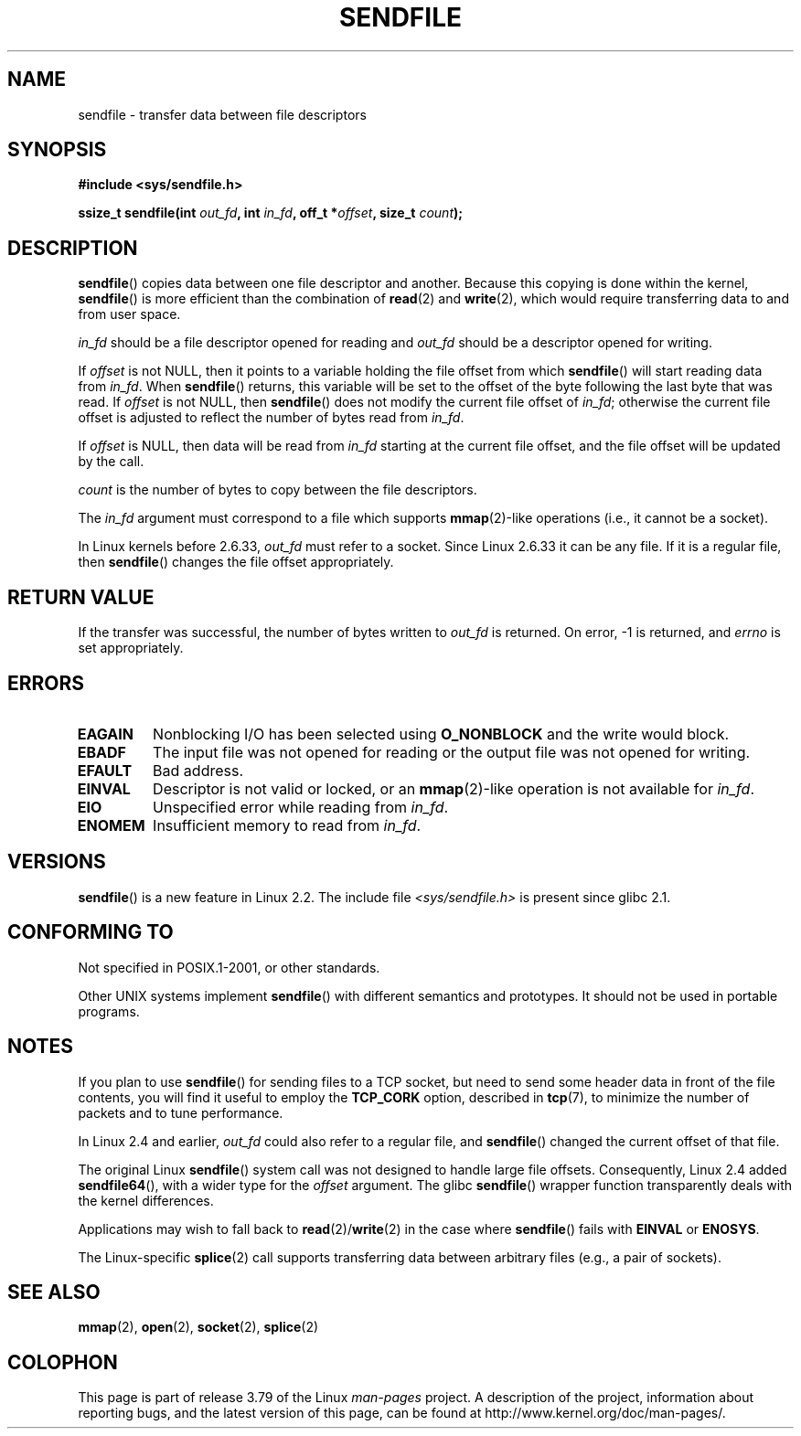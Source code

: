 .\" This man page is Copyright (C) 1998 Pawel Krawczyk.
.\"
.\" %%%LICENSE_START(VERBATIM_ONE_PARA)
.\" Permission is granted to distribute possibly modified copies
.\" of this page provided the header is included verbatim,
.\" and in case of nontrivial modification author and date
.\" of the modification is added to the header.
.\" %%%LICENSE_END
.\"
.\" $Id: sendfile.2,v 1.5 1999/05/18 11:54:11 freitag Exp $
.\" 2000-11-19 bert hubert <ahu@ds9a.nl>: in_fd cannot be socket
.\"
.\" 2004-12-17, mtk
.\"	updated description of in_fd and out_fd for 2.6
.\"	Various wording and formatting changes
.\"
.\" 2005-03-31 Martin Pool <mbp@sourcefrog.net> mmap() improvements
.\"
.TH SENDFILE 2 2011-09-14 "Linux" "Linux Programmer's Manual"
.SH NAME
sendfile \- transfer data between file descriptors
.SH SYNOPSIS
.B #include <sys/sendfile.h>
.sp
.BI "ssize_t sendfile(int" " out_fd" ", int" " in_fd" ", off_t *" \
                      offset ", size_t" " count" );
.\" The below is too ugly. Comments about glibc versions belong
.\" in the notes, not in the header.
.\"
.\" .B #include <features.h>
.\" .br
.\" .B #if (__GLIBC__==2 && __GLIBC_MINOR__>=1) || __GLIBC__>2
.\" .br
.\" .B #include <sys/sendfile.h>
.\" .br
.\" #else
.\" .br
.\" .B #include <sys/types.h>
.\" .br
.\" .B /* No system prototype before glibc 2.1. */
.\" .br
.\" .BI "ssize_t sendfile(int" " out_fd" ", int" " in_fd" ", off_t *" \
.\"                       offset ", size_t" " count" )
.\" .br
.\" .B #endif
.\"
.SH DESCRIPTION
.BR sendfile ()
copies data between one file descriptor and another.
Because this copying is done within the kernel,
.BR sendfile ()
is more efficient than the combination of
.BR read (2)
and
.BR write (2),
which would require transferring data to and from user space.

.I in_fd
should be a file descriptor opened for reading and
.I out_fd
should be a descriptor opened for writing.

If
.I offset
is not NULL, then it points
to a variable holding the file offset from which
.BR sendfile ()
will start reading data from
.IR in_fd .
When
.BR sendfile ()
returns, this variable
will be set to the offset of the byte following the last byte that was read.
If
.I offset
is not NULL, then
.BR sendfile ()
does not modify the current file offset of
.IR in_fd ;
otherwise the current file offset is adjusted to reflect
the number of bytes read from
.IR in_fd .

If
.I offset
is NULL, then data will be read from
.IR in_fd
starting at the current file offset,
and the file offset will be updated by the call.

.I count
is the number of bytes to copy between the file descriptors.

The
.IR in_fd
argument must correspond to a file which supports
.BR mmap (2)-like
operations
(i.e., it cannot be a socket).

In Linux kernels before 2.6.33,
.I out_fd
must refer to a socket.
Since Linux 2.6.33 it can be any file.
If it is a regular file, then
.BR sendfile ()
changes the file offset appropriately.
.SH RETURN VALUE
If the transfer was successful, the number of bytes written to
.I out_fd
is returned.
On error, \-1 is returned, and
.I errno
is set appropriately.
.SH ERRORS
.TP
.B EAGAIN
Nonblocking I/O has been selected using
.B O_NONBLOCK
and the write would block.
.TP
.B EBADF
The input file was not opened for reading or the output file
was not opened for writing.
.TP
.B EFAULT
Bad address.
.TP
.B EINVAL
Descriptor is not valid or locked, or an
.BR mmap (2)-like
operation is not available for
.IR in_fd .
.TP
.B EIO
Unspecified error while reading from
.IR in_fd .
.TP
.B ENOMEM
Insufficient memory to read from
.IR in_fd .
.SH VERSIONS
.BR sendfile ()
is a new feature in Linux 2.2.
The include file
.I <sys/sendfile.h>
is present since glibc 2.1.
.SH CONFORMING TO
Not specified in POSIX.1-2001, or other standards.

Other UNIX systems implement
.BR sendfile ()
with different semantics and prototypes.
It should not be used in portable programs.
.SH NOTES
If you plan to use
.BR sendfile ()
for sending files to a TCP socket, but need
to send some header data in front of the file contents, you will find
it useful to employ the
.B TCP_CORK
option, described in
.BR tcp (7),
to minimize the number of packets and to tune performance.

In Linux 2.4 and earlier,
.I out_fd
could also refer to a regular file, and
.BR sendfile ()
changed the current offset of that file.

The original Linux
.BR sendfile ()
system call was not designed to handle large file offsets.
Consequently, Linux 2.4 added
.BR sendfile64 (),
with a wider type for the
.I offset
argument.
The glibc
.BR sendfile ()
wrapper function transparently deals with the kernel differences.

Applications may wish to fall back to
.BR read (2)/ write (2)
in the case where
.BR sendfile ()
fails with
.B EINVAL
or
.BR ENOSYS .

The Linux-specific
.BR splice (2)
call supports transferring data between arbitrary files
(e.g., a pair of sockets).
.SH SEE ALSO
.BR mmap (2),
.BR open (2),
.BR socket (2),
.BR splice (2)

.SH COLOPHON
This page is part of release 3.79 of the Linux
.I man-pages
project.
A description of the project,
information about reporting bugs,
and the latest version of this page,
can be found at
\%http://www.kernel.org/doc/man\-pages/.
